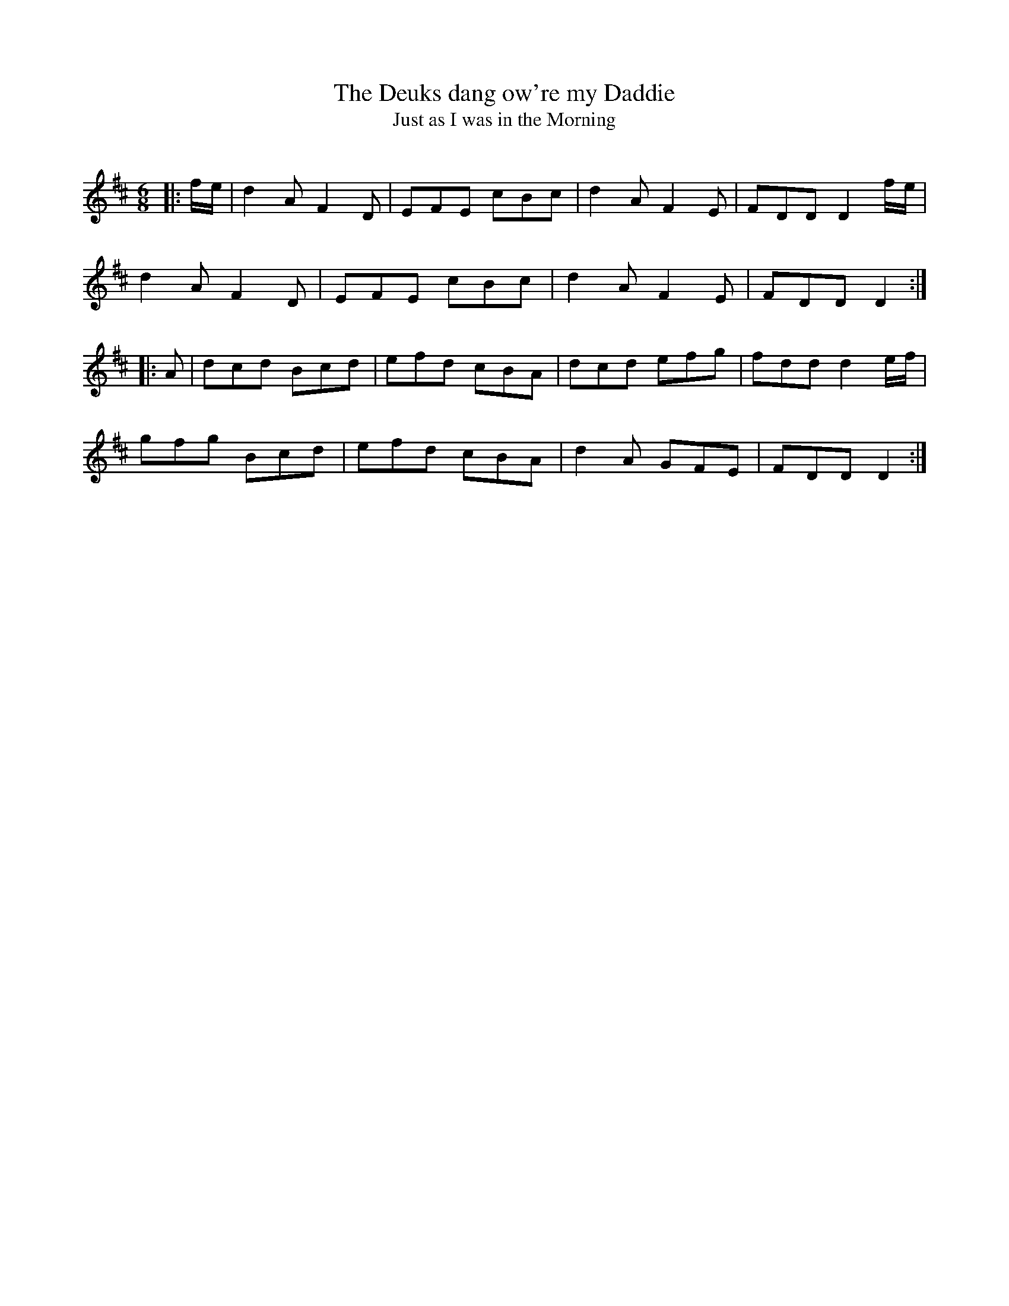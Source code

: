X:1
T: The Deuks dang ow're my Daddie
T: Just as I was in the Morning
R:Jig
Q:180
K:D
M:6/8
L:1/16
|:fe|d4A2 F4D2|E2F2E2 c2B2c2|d4A2 F4E2|F2D2D2 D4fe|
d4A2 F4D2|E2F2E2 c2B2c2|d4A2 F4E2|F2D2D2 D4:|
|:A2|d2c2d2 B2c2d2|e2f2d2 c2B2A2|d2c2d2 e2f2g2|f2d2d2 d4ef|
g2f2g2 B2c2d2|e2f2d2 c2B2A2|d4A2 G2F2E2|F2D2D2 D4:|
